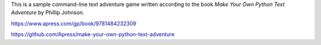 This is a sample command-line text adventure game written according to the book *Make Your Own Python Text Adventure* by Phillip Johnson.

https://www.apress.com/gp/book/9781484232309

https://github.com/Apress/make-your-own-python-text-adventure
